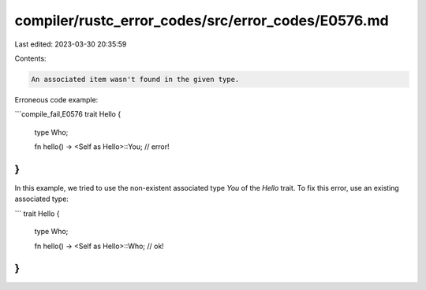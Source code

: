 compiler/rustc_error_codes/src/error_codes/E0576.md
===================================================

Last edited: 2023-03-30 20:35:59

Contents:

.. code-block:: md

    An associated item wasn't found in the given type.

Erroneous code example:

```compile_fail,E0576
trait Hello {
    type Who;

    fn hello() -> <Self as Hello>::You; // error!
}
```

In this example, we tried to use the non-existent associated type `You` of the
`Hello` trait. To fix this error, use an existing associated type:

```
trait Hello {
    type Who;

    fn hello() -> <Self as Hello>::Who; // ok!
}
```


